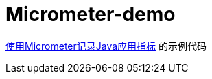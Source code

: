 = Micrometer-demo

https://pxzxj.github.io/learning-notes/spring-boot-micrometer.html[使用Micrometer记录Java应用指标] 的示例代码






